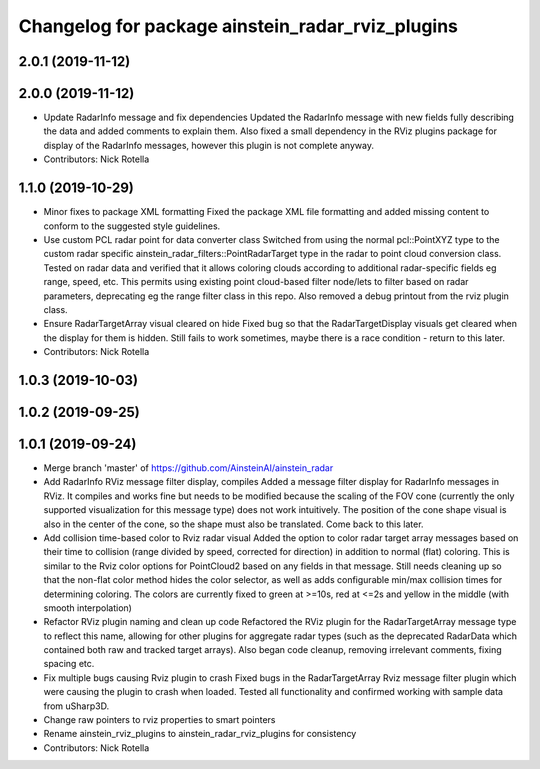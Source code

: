 ^^^^^^^^^^^^^^^^^^^^^^^^^^^^^^^^^^^^^^^^^^^^^^^^^
Changelog for package ainstein_radar_rviz_plugins
^^^^^^^^^^^^^^^^^^^^^^^^^^^^^^^^^^^^^^^^^^^^^^^^^

2.0.1 (2019-11-12)
------------------

2.0.0 (2019-11-12)
------------------
* Update RadarInfo message and fix dependencies
  Updated the RadarInfo message with new fields fully describing the data
  and added comments to explain them.
  Also fixed a small dependency in the RViz plugins package for display
  of the RadarInfo messages, however this plugin is not complete anyway.
* Contributors: Nick Rotella

1.1.0 (2019-10-29)
------------------
* Minor fixes to package XML formatting
  Fixed the package XML file formatting and added missing content to
  conform to the suggested style guidelines.
* Use custom PCL radar point for data converter class
  Switched from using the normal pcl::PointXYZ type to the custom radar
  specific ainstein_radar_filters::PointRadarTarget type in the radar to
  point cloud conversion class. Tested on radar data and verified that it
  allows coloring clouds according to additional radar-specific fields eg
  range, speed, etc. This permits using existing point cloud-based filter
  node/lets to filter based on radar parameters, deprecating eg the range
  filter class in this repo.
  Also removed a debug printout from the rviz plugin class.
* Ensure RadarTargetArray visual cleared on hide
  Fixed bug so that the RadarTargetDisplay visuals get cleared when the
  display for them is hidden. Still fails to work sometimes, maybe there
  is a race condition - return to this later.
* Contributors: Nick Rotella

1.0.3 (2019-10-03)
------------------

1.0.2 (2019-09-25)
------------------

1.0.1 (2019-09-24)
------------------
* Merge branch 'master' of https://github.com/AinsteinAI/ainstein_radar
* Add RadarInfo RViz message filter display, compiles
  Added a message filter display for RadarInfo messages in RViz. It
  compiles and works fine but needs to be modified because the scaling
  of the FOV cone (currently the only supported visualization for this
  message type) does not work intuitively.  The position of the cone
  shape visual is also in the center of the cone, so the shape must
  also be translated. Come back to this later.
* Add collision time-based color to Rviz radar visual
  Added the option to color radar target array messages based on their
  time to collision (range divided by speed, corrected for direction)
  in addition to normal (flat) coloring. This is similar to the Rviz
  color options for PointCloud2 based on any fields in that message.
  Still needs cleaning up so that the non-flat color method hides the
  color selector, as well as adds configurable min/max collision times
  for determining coloring. The colors are currently fixed to green at
  >=10s, red at <=2s and yellow in the middle (with smooth interpolation)
* Refactor RViz plugin naming and clean up code
  Refactored the RViz plugin for the RadarTargetArray message type to
  reflect this name, allowing for other plugins for aggregate radar
  types (such as the deprecated RadarData which contained both raw and
  tracked target arrays).
  Also began code cleanup, removing irrelevant comments, fixing spacing
  etc.
* Fix multiple bugs causing Rviz plugin to crash
  Fixed bugs in the RadarTargetArray Rviz message filter plugin which
  were causing the plugin to crash when loaded. Tested all functionality
  and confirmed working with sample data from uSharp3D.
* Change raw pointers to rviz properties to smart pointers
* Rename ainstein_rviz_plugins to ainstein_radar_rviz_plugins for consistency
* Contributors: Nick Rotella
